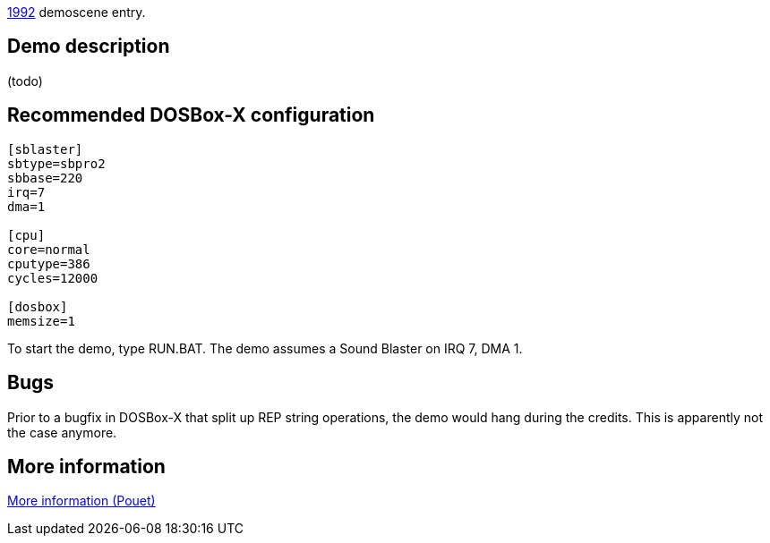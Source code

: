 ifdef::env-github[:suffixappend:]
ifndef::env-github[:suffixappend: .html]

link:Guide%3AMS‐DOS%3Ademoscene%3A1992{suffixappend}[1992] demoscene entry.

Demo description
----------------

(todo)

Recommended DOSBox-X configuration
----------------------------------

....
[sblaster]
sbtype=sbpro2
sbbase=220
irq=7
dma=1

[cpu]
core=normal
cputype=386
cycles=12000

[dosbox]
memsize=1
....

To start the demo, type RUN.BAT. The demo assumes a Sound Blaster on IRQ
7, DMA 1.

Bugs
----

Prior to a bugfix in DOSBox-X that split up REP string operations, the
demo would hang during the credits. This is apparently not the case
anymore.

More information
----------------

http://www.pouet.net/prod.php?which=4222[More information (Pouet)]
